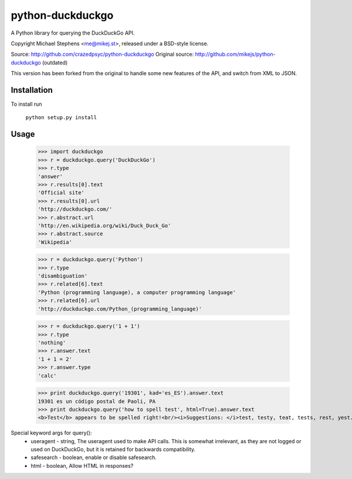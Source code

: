 ==================
python-duckduckgo
==================

A Python library for querying the DuckDuckGo API.

Copyright Michael Stephens <me@mikej.st>, released under a BSD-style license.

Source: http://github.com/crazedpsyc/python-duckduckgo
Original source: http://github.com/mikejs/python-duckduckgo (outdated)

This version has been forked from the original to handle some new features of the API, and switch from XML to JSON.

Installation
============

To install run

    ``python setup.py install``

Usage
=====

    >>> import duckduckgo
    >>> r = duckduckgo.query('DuckDuckGo')
    >>> r.type
    'answer'
    >>> r.results[0].text
    'Official site'
    >>> r.results[0].url
    'http://duckduckgo.com/'
    >>> r.abstract.url
    'http://en.wikipedia.org/wiki/Duck_Duck_Go'
    >>> r.abstract.source
    'Wikipedia'
    
    >>> r = duckduckgo.query('Python')
    >>> r.type
    'disambiguation'
    >>> r.related[6].text
    'Python (programming language), a computer programming language'
    >>> r.related[6].url
    'http://duckduckgo.com/Python_(programming_language)'

    >>> r = duckduckgo.query('1 + 1')
    >>> r.type
    'nothing'
    >>> r.answer.text
    '1 + 1 = 2'
    >>> r.answer.type
    'calc'

    >>> print duckduckgo.query('19301', kad='es_ES').answer.text
    19301 es un código postal de Paoli, PA
    >>> print duckduckgo.query('how to spell test', html=True).answer.text
    <b>Test</b> appears to be spelled right!<br/><i>Suggestions: </i>test, testy, teat, tests, rest, yest.

Special keyword args for query():
 - useragent   - string, The useragent used to make API calls. This is somewhat irrelevant, as they are not logged or used on DuckDuckGo, but it is retained for backwards compatibility.
 - safesearch  - boolean, enable or disable safesearch.
 - html        - boolean, Allow HTML in responses?

